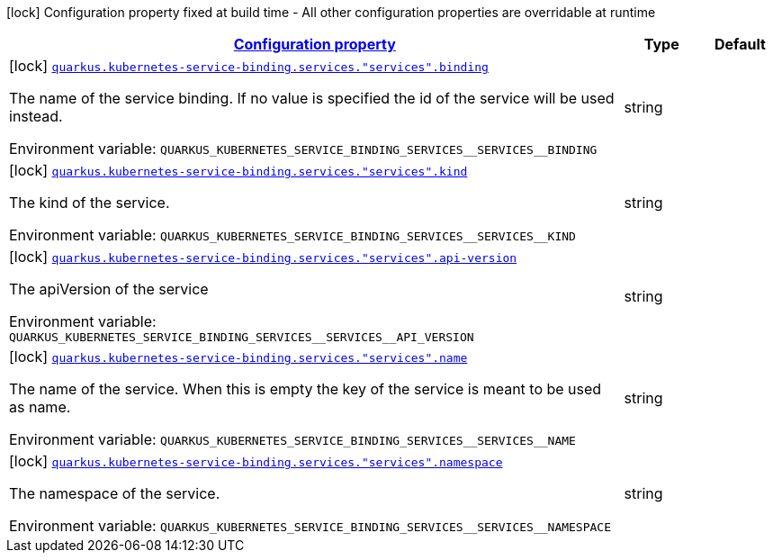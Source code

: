 
:summaryTableId: quarkus-kubernetes-service-binding-buildtime-general-config-items
[.configuration-legend]
icon:lock[title=Fixed at build time] Configuration property fixed at build time - All other configuration properties are overridable at runtime
[.configuration-reference, cols="80,.^10,.^10"]
|===

h|[[quarkus-kubernetes-service-binding-buildtime-general-config-items_configuration]]link:#quarkus-kubernetes-service-binding-buildtime-general-config-items_configuration[Configuration property]

h|Type
h|Default

a|icon:lock[title=Fixed at build time] [[quarkus-kubernetes-service-binding-buildtime-general-config-items_quarkus.kubernetes-service-binding.services.-services-.binding]]`link:#quarkus-kubernetes-service-binding-buildtime-general-config-items_quarkus.kubernetes-service-binding.services.-services-.binding[quarkus.kubernetes-service-binding.services."services".binding]`


[.description]
--
The name of the service binding. If no value is specified the id of the service will be used instead.

ifdef::add-copy-button-to-env-var[]
Environment variable: env_var_with_copy_button:+++QUARKUS_KUBERNETES_SERVICE_BINDING_SERVICES__SERVICES__BINDING+++[]
endif::add-copy-button-to-env-var[]
ifndef::add-copy-button-to-env-var[]
Environment variable: `+++QUARKUS_KUBERNETES_SERVICE_BINDING_SERVICES__SERVICES__BINDING+++`
endif::add-copy-button-to-env-var[]
--|string 
|


a|icon:lock[title=Fixed at build time] [[quarkus-kubernetes-service-binding-buildtime-general-config-items_quarkus.kubernetes-service-binding.services.-services-.kind]]`link:#quarkus-kubernetes-service-binding-buildtime-general-config-items_quarkus.kubernetes-service-binding.services.-services-.kind[quarkus.kubernetes-service-binding.services."services".kind]`


[.description]
--
The kind of the service.

ifdef::add-copy-button-to-env-var[]
Environment variable: env_var_with_copy_button:+++QUARKUS_KUBERNETES_SERVICE_BINDING_SERVICES__SERVICES__KIND+++[]
endif::add-copy-button-to-env-var[]
ifndef::add-copy-button-to-env-var[]
Environment variable: `+++QUARKUS_KUBERNETES_SERVICE_BINDING_SERVICES__SERVICES__KIND+++`
endif::add-copy-button-to-env-var[]
--|string 
|


a|icon:lock[title=Fixed at build time] [[quarkus-kubernetes-service-binding-buildtime-general-config-items_quarkus.kubernetes-service-binding.services.-services-.api-version]]`link:#quarkus-kubernetes-service-binding-buildtime-general-config-items_quarkus.kubernetes-service-binding.services.-services-.api-version[quarkus.kubernetes-service-binding.services."services".api-version]`


[.description]
--
The apiVersion of the service

ifdef::add-copy-button-to-env-var[]
Environment variable: env_var_with_copy_button:+++QUARKUS_KUBERNETES_SERVICE_BINDING_SERVICES__SERVICES__API_VERSION+++[]
endif::add-copy-button-to-env-var[]
ifndef::add-copy-button-to-env-var[]
Environment variable: `+++QUARKUS_KUBERNETES_SERVICE_BINDING_SERVICES__SERVICES__API_VERSION+++`
endif::add-copy-button-to-env-var[]
--|string 
|


a|icon:lock[title=Fixed at build time] [[quarkus-kubernetes-service-binding-buildtime-general-config-items_quarkus.kubernetes-service-binding.services.-services-.name]]`link:#quarkus-kubernetes-service-binding-buildtime-general-config-items_quarkus.kubernetes-service-binding.services.-services-.name[quarkus.kubernetes-service-binding.services."services".name]`


[.description]
--
The name of the service. When this is empty the key of the service is meant to be used as name.

ifdef::add-copy-button-to-env-var[]
Environment variable: env_var_with_copy_button:+++QUARKUS_KUBERNETES_SERVICE_BINDING_SERVICES__SERVICES__NAME+++[]
endif::add-copy-button-to-env-var[]
ifndef::add-copy-button-to-env-var[]
Environment variable: `+++QUARKUS_KUBERNETES_SERVICE_BINDING_SERVICES__SERVICES__NAME+++`
endif::add-copy-button-to-env-var[]
--|string 
|


a|icon:lock[title=Fixed at build time] [[quarkus-kubernetes-service-binding-buildtime-general-config-items_quarkus.kubernetes-service-binding.services.-services-.namespace]]`link:#quarkus-kubernetes-service-binding-buildtime-general-config-items_quarkus.kubernetes-service-binding.services.-services-.namespace[quarkus.kubernetes-service-binding.services."services".namespace]`


[.description]
--
The namespace of the service.

ifdef::add-copy-button-to-env-var[]
Environment variable: env_var_with_copy_button:+++QUARKUS_KUBERNETES_SERVICE_BINDING_SERVICES__SERVICES__NAMESPACE+++[]
endif::add-copy-button-to-env-var[]
ifndef::add-copy-button-to-env-var[]
Environment variable: `+++QUARKUS_KUBERNETES_SERVICE_BINDING_SERVICES__SERVICES__NAMESPACE+++`
endif::add-copy-button-to-env-var[]
--|string 
|

|===